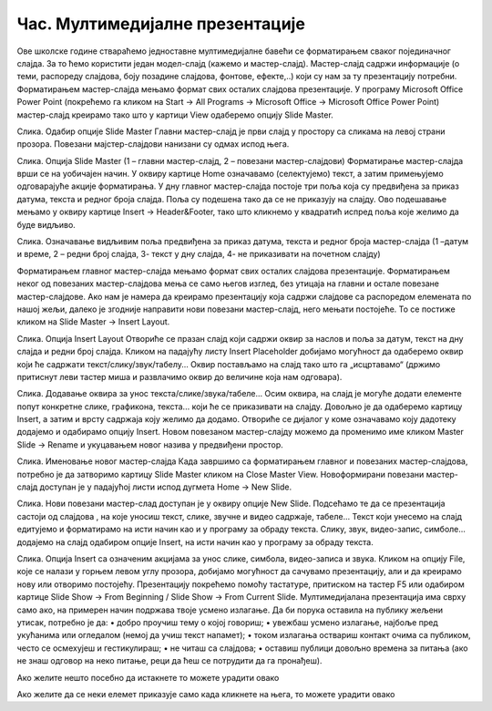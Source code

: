 Час. Мултимедијалне презентације
===================================

.. infonote::
 
 На овом часу ћемо говорити о:
    •	 одликама квалитетне мултимедијилане презентације;
    •	 доследном форматирању презентације помоћу мастер-слајда.

Oве школске године ствараћемо једноставне мултимедијалне бавећи се форматирањем сваког појединачног слајда. За то ћемо користити један модел-слајд (кажемо и мастер-слајд). Мастер-слајд садржи информације (о теми, распореду слајдова, боју позадине слајдова, фонтове, ефекте,..) који су нам за ту презентацију потребни. Форматирањем мастер-слајда мењамо формат свих осталих слајдова презентације. 
У програму Microsoft Оffice Power Point (покрећемо га кликом на Start → All Programs → Microsoft Office → Microsoft Office Power Point) мастер-слајд креирамо тако што у картици View одаберемо опцију Slide Master.
 
Слика. Одабир опције Slide Master
Главни мастер-слајд је први слајд у простору са сликама на левој страни прозора. Повезани мајстер-слајдови нанизани су одмах испод њега. 
 
Слика. Опција Slide Master (1 – главни мастер-слајд, 2 – повезани мастер-слајдови)
Форматирање мастер-слајда врши се на уобичајен начин. У оквиру картице Home означавамо (селектујемо) текст, а затим примењујемо одговарајуће акције форматирања. 
У дну главног мастер-слајда постоје три поља која су предвиђена за приказ датума, текста и редног броја слајда. Поља су подешена тако да се не приказују на слајду. Ово подешавање мењамо у оквиру картице Insert → Header&Footer, тако што кликнемо у квадратић испред поља које желимо да буде видљиво.
 
Слика. Означавање видљивим поља предвиђена за приказ датума, текста и редног броја мастер-слајда (1 –датум и време, 2 – редни број слајда, 3- текст у дну слајда, 4- не приказивати на почетном слајду) 

Форматирањем главног мастер-слајда мењамо формат свих осталих слајдова презентације. Форматирањем неког од повезаних мастер-слајдова мења се само његов изглед, без утицаја на главни и остале повезане мастер-слајдове.
Ако нам је намера да креирамо презентацију која садржи слајдове са распоредом елемената по нашој жељи, далеко је згодније направити нови повезани мастер-слајд, него мењати постојеће. То се постиже кликом на Slide Master → Insert Layout. 
 
Слика. Опција Insert Layout
Отвориће се празан слајд који садржи оквир за наслов и поља за датум, текст на дну слајда и редни број слајда.
Кликом на падајућу листу Insert Placeholder добијамо могућност да одаберемо оквир који ће садржати текст/слику/звук/табелу... Оквир постављамо на слајд тако што га „исцртавамо“ (држимо притиснут леви тастер миша и развлачимо оквир до величине која нам одговара).
 
Слика. Додавање оквира за унос текста/слике/звука/табеле... 
Осим оквира, на слајд је могуће додати елементе попут конкретне слике, графикона, текста... који ће се приказивати на слајду. Довољно је да одаберемо картицу Insert, а затим и врсту садржаја коју желимо да додамо. Отвориће се дијалог у коме означавамо коју дадотеку додајемо и одабирамо опцију Insert.
Новом повезаном мастер-слајду можемо да променимо име кликом Master Slide → Rename и укуцавањем новог назива у предвиђени простор. 
        
Слика. Именовање новог мастер-слајда
Када завршимо са форматирањем главног и повезаних мастер-слајдова, потребно је да затворимо картицу Slide Master кликом на Close Master View.  Новоформирани повезани мастер-слајд доступан је у падајућој листи испод дугмета Home → New Slide.
 
Слика. Нови повезани мастер-слад доступан је у оквиру опције New Slide.
Подсећамо те да се презентација састоји од слајдова , на које уносиш текст, слике, звучне и видео садржаје, табеле... Текст који унесемо на слајд едитујемо и форматирамо на исти начин као и у програму за обраду текста. Слику, звук, видео-запис, симболе... додајемо на слајд одабиром опције Insert, на исти начин као у програму за обраду текста.
 
Слика. Опција Insert са означеним акцијама за унос слике, симбола, видео-записа и звука.
Кликом на опцију File, које се налази у горњем левом углу прозора, добијамо могућност да сачувамо презентацију, али и да креирамо нову или отворимо постојећу. Презентацију покрећемо помоћу тастатуре, притиском на тастер F5 или одабиром картице Slide Show → From Beginning / Slide Show → From Current Slide. 
Мултимедијалана презентација има сврху само ако, на примерен начин подржава твоје усмено излагање. Да би порука оставила на публику жељени утисак, потребно је да:
•	добро проучиш тему о којој говориш;
•	увежбаш усмено излагање, најбоље пред укућанима или огледалом (немој да учиш текст напамет);
•	током излагања оствариш контакт очима са публиком, често се осмехујеш и гестикулираш;
•	не читаш са слајдова;
•	оставиш публици довољно времена за питања (ако не знаш одговор на неко питање, реци да ћеш се потрудити да га пронађеш).

.. infonote::

 **Шта смо научили?**
    •	да појам презентација означава процес представљања неке теме публици.;
    •	да најчешће коришћени погледи на презентацију су нормални поглед (Normal View) и поглед за сортирање слајдова (Slide Sorter View);
    •	да општи изглед презентације дефинишемо креирањем мастер-слајда, који садржи елементе који су нам потребни за конкретну презентацију;
    •	Садржаји слајдова треба да су у складу са следећа четири принципа: више слика, мање текста, један слајд, једна порука, без набрајања и нека буде једноставно.




Ако желите нешто посебно да истакнете то можете урадити овако 

.. infonote:: Подсетник и смернице: 
            
            - ово је сада издвојено од остатка текста 


Ако желите да се неки елемет приказује само када кликнете на њега, то можете урадити овако 

.. reveal:: sakrivanj
   :showtitle: Кликните овде за приказ
   :hidetitle: Сакриј прозор
   
   .. infonote:: Ову директиву сакривамо
    
        Унутар ове директиве налази се текст који треба приказати или сакрити. Обратите пажњу на назубљивање када се у оквиру одређених директива (у овом случају ``..reveal::``) налазе друге директиве (``..infonote``).

